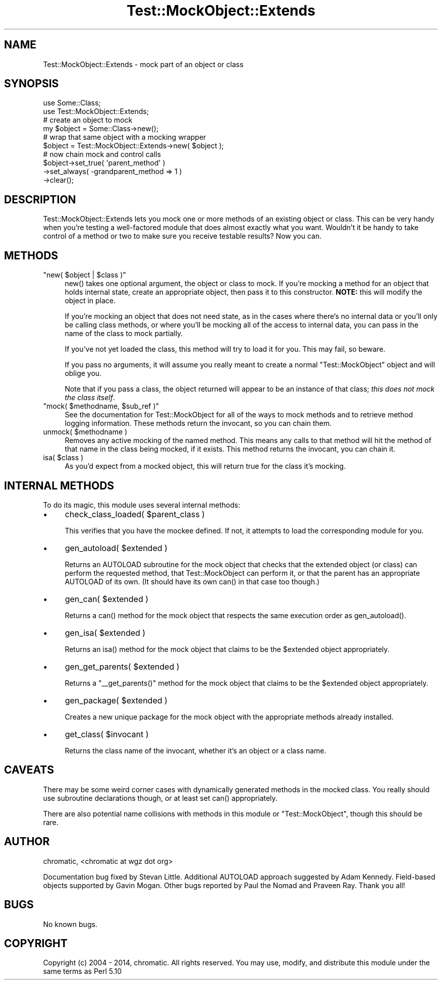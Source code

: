 .\" -*- mode: troff; coding: utf-8 -*-
.\" Automatically generated by Pod::Man 5.01 (Pod::Simple 3.43)
.\"
.\" Standard preamble:
.\" ========================================================================
.de Sp \" Vertical space (when we can't use .PP)
.if t .sp .5v
.if n .sp
..
.de Vb \" Begin verbatim text
.ft CW
.nf
.ne \\$1
..
.de Ve \" End verbatim text
.ft R
.fi
..
.\" \*(C` and \*(C' are quotes in nroff, nothing in troff, for use with C<>.
.ie n \{\
.    ds C` ""
.    ds C' ""
'br\}
.el\{\
.    ds C`
.    ds C'
'br\}
.\"
.\" Escape single quotes in literal strings from groff's Unicode transform.
.ie \n(.g .ds Aq \(aq
.el       .ds Aq '
.\"
.\" If the F register is >0, we'll generate index entries on stderr for
.\" titles (.TH), headers (.SH), subsections (.SS), items (.Ip), and index
.\" entries marked with X<> in POD.  Of course, you'll have to process the
.\" output yourself in some meaningful fashion.
.\"
.\" Avoid warning from groff about undefined register 'F'.
.de IX
..
.nr rF 0
.if \n(.g .if rF .nr rF 1
.if (\n(rF:(\n(.g==0)) \{\
.    if \nF \{\
.        de IX
.        tm Index:\\$1\t\\n%\t"\\$2"
..
.        if !\nF==2 \{\
.            nr % 0
.            nr F 2
.        \}
.    \}
.\}
.rr rF
.\" ========================================================================
.\"
.IX Title "Test::MockObject::Extends 3"
.TH Test::MockObject::Extends 3 2020-01-22 "perl v5.38.2" "User Contributed Perl Documentation"
.\" For nroff, turn off justification.  Always turn off hyphenation; it makes
.\" way too many mistakes in technical documents.
.if n .ad l
.nh
.SH NAME
Test::MockObject::Extends \- mock part of an object or class
.SH SYNOPSIS
.IX Header "SYNOPSIS"
.Vb 2
\&  use Some::Class;
\&  use Test::MockObject::Extends;
\&
\&  # create an object to mock
\&  my $object      = Some::Class\->new();
\&
\&  # wrap that same object with a mocking wrapper
\&  $object         = Test::MockObject::Extends\->new( $object );
\&
\&  # now chain mock and control calls
\&  $object\->set_true( \*(Aqparent_method\*(Aq )
\&         \->set_always( \-grandparent_method => 1 )
\&         \->clear();
.Ve
.SH DESCRIPTION
.IX Header "DESCRIPTION"
Test::MockObject::Extends lets you mock one or more methods of an existing
object or class. This can be very handy when you're testing a well-factored
module that does almost exactly what you want. Wouldn't it be handy to take
control of a method or two to make sure you receive testable results?  Now you
can.
.SH METHODS
.IX Header "METHODS"
.ie n .IP """new( $object | $class )""" 4
.el .IP "\f(CWnew( $object | $class )\fR" 4
.IX Item "new( $object | $class )"
\&\f(CWnew()\fR takes one optional argument, the object or class to mock. If you're
mocking a method for an object that holds internal state, create an appropriate
object, then pass it to this constructor. \fBNOTE:\fR this will modify the object
in place.
.Sp
If you're mocking an object that does not need state, as in the cases where
there's no internal data or you'll only be calling class methods, or where
you'll be mocking all of the access to internal data, you can pass in the name
of the class to mock partially.
.Sp
If you've not yet loaded the class, this method will try to load it for you.
This may fail, so beware.
.Sp
If you pass no arguments, it will assume you really meant to create a normal
\&\f(CW\*(C`Test::MockObject\*(C'\fR object and will oblige you.
.Sp
Note that if you pass a class, the object returned will appear to be an
instance of that class; \fIthis does not mock the class itself\fR.
.ie n .IP """mock( $methodname, $sub_ref )""" 4
.el .IP "\f(CWmock( $methodname, $sub_ref )\fR" 4
.IX Item "mock( $methodname, $sub_ref )"
See the documentation for Test::MockObject for all of the ways to mock methods
and to retrieve method logging information. These methods return the invocant,
so you can chain them.
.ie n .IP "unmock( $methodname )" 4
.el .IP "\f(CWunmock( $methodname )\fR" 4
.IX Item "unmock( $methodname )"
Removes any active mocking of the named method. This means any calls to that
method will hit the method of that name in the class being mocked, if it
exists. This method returns the invocant, you can chain it.
.ie n .IP "isa( $class )" 4
.el .IP "\f(CWisa( $class )\fR" 4
.IX Item "isa( $class )"
As you'd expect from a mocked object, this will return true for the class it's
mocking.
.SH "INTERNAL METHODS"
.IX Header "INTERNAL METHODS"
To do its magic, this module uses several internal methods:
.IP \(bu 4
\&\f(CWcheck_class_loaded( $parent_class )\fR
.Sp
This verifies that you have the mockee defined. If not, it attempts to load
the corresponding module for you.
.IP \(bu 4
\&\f(CWgen_autoload( $extended )\fR
.Sp
Returns an AUTOLOAD subroutine for the mock object that checks that the
extended object (or class) can perform the requested method, that
Test::MockObject can perform it, or that the parent has an appropriate
AUTOLOAD of its own. (It should have its own \f(CWcan()\fR in that case too
though.)
.IP \(bu 4
\&\f(CWgen_can( $extended )\fR
.Sp
Returns a \f(CWcan()\fR method for the mock object that respects the same execution
order as \f(CWgen_autoload()\fR.
.IP \(bu 4
\&\f(CWgen_isa( $extended )\fR
.Sp
Returns an \f(CWisa()\fR method for the mock object that claims to be the
\&\f(CW$extended\fR object appropriately.
.IP \(bu 4
\&\f(CWgen_get_parents( $extended )\fR
.Sp
Returns a \f(CW\*(C`_\|_get_parents()\*(C'\fR method for the mock object that claims to be the
\&\f(CW$extended\fR object appropriately.
.IP \(bu 4
\&\f(CWgen_package( $extended )\fR
.Sp
Creates a new unique package for the mock object with the appropriate methods
already installed.
.IP \(bu 4
\&\f(CWget_class( $invocant )\fR
.Sp
Returns the class name of the invocant, whether it's an object or a class name.
.SH CAVEATS
.IX Header "CAVEATS"
There may be some weird corner cases with dynamically generated methods in the
mocked class. You really should use subroutine declarations though, or at
least set \f(CWcan()\fR appropriately.
.PP
There are also potential name collisions with methods in this module or
\&\f(CW\*(C`Test::MockObject\*(C'\fR, though this should be rare.
.SH AUTHOR
.IX Header "AUTHOR"
chromatic, <chromatic at wgz dot org>
.PP
Documentation bug fixed by Stevan Little. Additional AUTOLOAD approach
suggested by Adam Kennedy. Field-based objects supported by Gavin Mogan. Other
bugs reported by Paul the Nomad and Praveen Ray. Thank you all!
.SH BUGS
.IX Header "BUGS"
No known bugs.
.SH COPYRIGHT
.IX Header "COPYRIGHT"
Copyright (c) 2004 \- 2014, chromatic. All rights reserved. You may use,
modify, and distribute this module under the same terms as Perl 5.10
